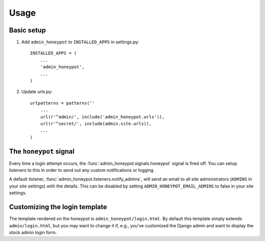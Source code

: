 =====
Usage
=====

Basic setup
===========

1. Add ``admin_honeypot`` to ``INSTALLED_APPS`` in settings.py::

    INSTALLED_APPS = (
        ...
        'admin_honeypot',
        ...
    )

2. Update urls.py::

    urlpatterns = patterns(''
        ...
        url(r'^admin/', include('admin_honeypot.urls')),
        url(r'^secret/', include(admin.site.urls)),
        ...
    )

The ``honeypot`` signal
=======================

Every time a login attempt occurs, the :func:`admin_honeypot.signals.honeypot`
signal is fired off. You can setup listeners to this in order to send out any
custom notifications or logging.

A default listener, :func:`admin_honeypot.listeners.notify_admins`, will send
an email to all site administrators (``ADMINS`` in your site settings) with the
details. This can be disabled by setting ``ADMIN_HONEYPOT_EMAIL_ADMINS`` to
false in your site settings.

Customizing the login template
==============================

The template rendered on the honeypot is ``admin_honeypot/login.html``. By
default this template simply extends ``admin/login.html``, but you may want
to change it if, e.g.,  you've customized the Django admin and want to display
the stock admin login form.
